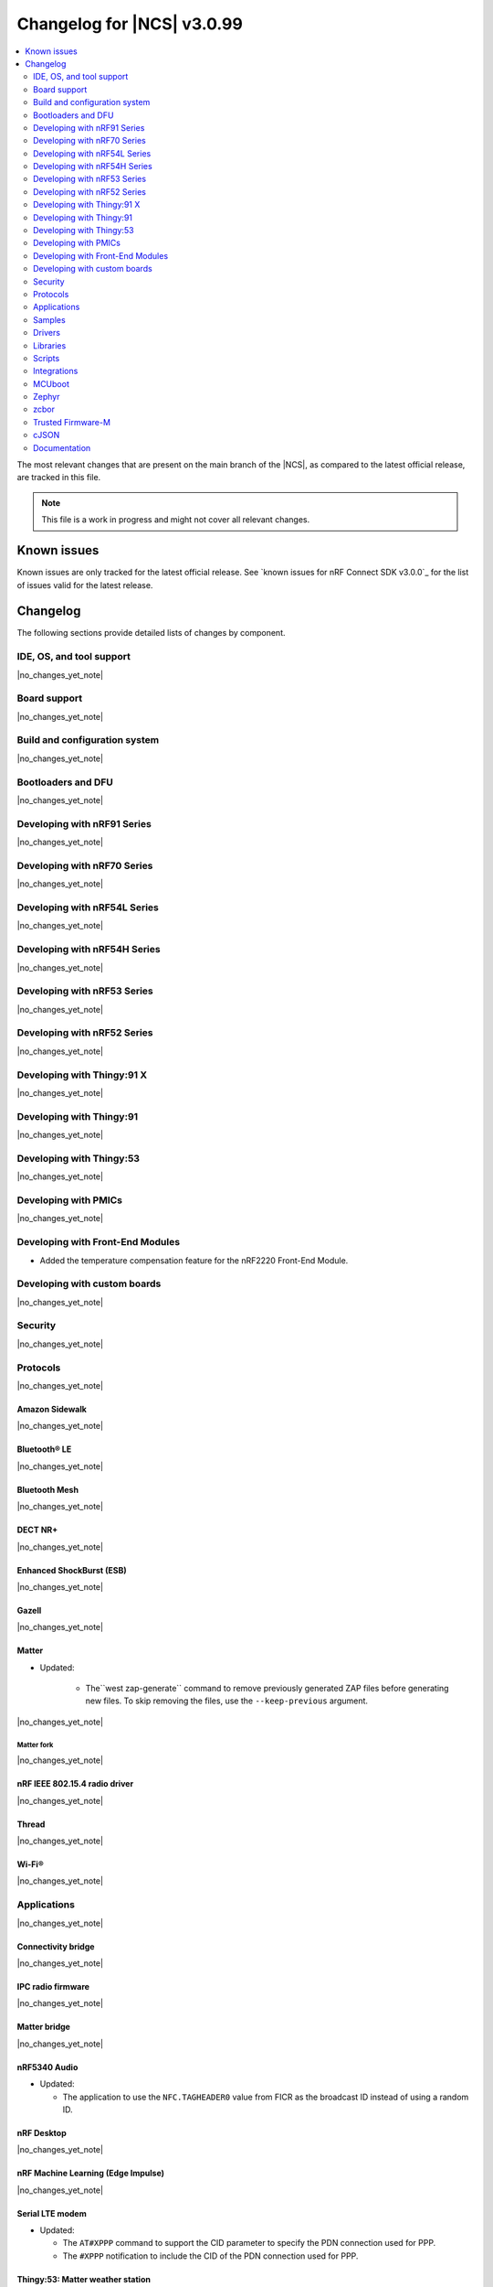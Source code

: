 .. _ncs_release_notes_changelog:

Changelog for |NCS| v3.0.99
###########################

.. contents::
   :local:
   :depth: 2

The most relevant changes that are present on the main branch of the |NCS|, as compared to the latest official release, are tracked in this file.

.. note::
   This file is a work in progress and might not cover all relevant changes.

.. HOWTO

   When adding a new PR, decide whether it needs an entry in the changelog.
   If it does, update this page.
   Add the sections you need, as only a handful of sections are kept when the changelog is cleaned.
   The "Protocols" section serves as a highlight section for all protocol-related changes, including those made to samples, libraries, and so on.

Known issues
************

Known issues are only tracked for the latest official release.
See `known issues for nRF Connect SDK v3.0.0`_ for the list of issues valid for the latest release.

Changelog
*********

The following sections provide detailed lists of changes by component.

IDE, OS, and tool support
=========================

|no_changes_yet_note|

Board support
=============

|no_changes_yet_note|

Build and configuration system
==============================

|no_changes_yet_note|

Bootloaders and DFU
===================

|no_changes_yet_note|

Developing with nRF91 Series
============================

|no_changes_yet_note|

Developing with nRF70 Series
============================

|no_changes_yet_note|

Developing with nRF54L Series
=============================

|no_changes_yet_note|

Developing with nRF54H Series
=============================

|no_changes_yet_note|

Developing with nRF53 Series
============================

|no_changes_yet_note|

Developing with nRF52 Series
============================

|no_changes_yet_note|

Developing with Thingy:91 X
===========================

|no_changes_yet_note|

Developing with Thingy:91
=========================

|no_changes_yet_note|

Developing with Thingy:53
=========================

|no_changes_yet_note|

Developing with PMICs
=====================

|no_changes_yet_note|

Developing with Front-End Modules
=================================

* Added the temperature compensation feature for the nRF2220 Front-End Module.

Developing with custom boards
=============================

|no_changes_yet_note|

Security
========

|no_changes_yet_note|

Protocols
=========

|no_changes_yet_note|

Amazon Sidewalk
---------------

|no_changes_yet_note|

Bluetooth® LE
-------------

|no_changes_yet_note|

Bluetooth Mesh
--------------

|no_changes_yet_note|

DECT NR+
--------

|no_changes_yet_note|

Enhanced ShockBurst (ESB)
-------------------------

|no_changes_yet_note|

Gazell
------

|no_changes_yet_note|

Matter
------

* Updated:

   * The``west zap-generate`` command to remove previously generated ZAP files before generating new files.
     To skip removing the files, use the ``--keep-previous`` argument.


|no_changes_yet_note|

Matter fork
+++++++++++

|no_changes_yet_note|

nRF IEEE 802.15.4 radio driver
------------------------------

|no_changes_yet_note|

Thread
------

|no_changes_yet_note|


Wi-Fi®
------

|no_changes_yet_note|

Applications
============

|no_changes_yet_note|

Connectivity bridge
-------------------

|no_changes_yet_note|

IPC radio firmware
------------------

|no_changes_yet_note|

Matter bridge
-------------

|no_changes_yet_note|

nRF5340 Audio
-------------
* Updated:

  * The application to use the ``NFC.TAGHEADER0`` value from FICR as the broadcast ID instead of using a random ID.

nRF Desktop
-----------

|no_changes_yet_note|

nRF Machine Learning (Edge Impulse)
-----------------------------------

|no_changes_yet_note|

Serial LTE modem
----------------

* Updated:

  * The ``AT#XPPP`` command to support the CID parameter to specify the PDN connection used for PPP.
  * The ``#XPPP`` notification to include the CID of the PDN connection used for PPP.

Thingy:53: Matter weather station
---------------------------------

|no_changes_yet_note|

Samples
=======

This section provides detailed lists of changes by :ref:`sample <samples>`.

Amazon Sidewalk samples
-----------------------

|no_changes_yet_note|

Bluetooth samples
-----------------

* Added support for the nRF54LM20 PDK in the following samples:

   * :ref:`peripheral_lbs`
   * :ref:`central_uart`
   * :ref:`peripheral_uart`
   * :ref:`peripheral_hids_mouse`
   * :ref:`peripheral_hids_keyboard`
   * :ref:`bluetooth_central_hids`
   * :ref:`direct_test_mode`

* :ref:`bluetooth_isochronous_time_synchronization` sample:

  * Fixed an issue where the sample would assert with the :kconfig:option:`CONFIG_ASSERT` Kconfig option enabled.
    This was due to calling the :c:func:`bt_iso_chan_send` function from a timer ISR handler and sending SDUs to the controller with invalid timestamps.

|no_changes_yet_note|

Bluetooth Mesh samples
----------------------

|no_changes_yet_note|

Bluetooth Fast Pair samples
---------------------------

* :ref:`fast_pair_locator_tag` sample:

  * Added possibility to build and run the sample without the motion detector support (with the :kconfig:option:`CONFIG_BT_FAST_PAIR_FMDN_DULT_MOTION_DETECTOR` Kconfig option disabled).

Cellular samples
----------------

* :ref:`lte_sensor_gateway` sample:

  * The sample is no longer maintained and is now deprecated.

* :ref:`nrf_cloud_multi_service` sample:

  * Added support for native simulator platform and updated the documentation accordingly.

Cryptography samples
--------------------

|no_changes_yet_note|

Debug samples
-------------

|no_changes_yet_note|

DECT NR+ samples
----------------

|no_changes_yet_note|

Edge Impulse samples
--------------------

|no_changes_yet_note|

Enhanced ShockBurst samples
---------------------------

|no_changes_yet_note|

Gazell samples
--------------

|no_changes_yet_note|

Keys samples
------------

|no_changes_yet_note|

Matter samples
--------------

|no_changes_yet_note|

Networking samples
------------------

|no_changes_yet_note|

NFC samples
-----------

* :ref:`record_text` sample:

  * Added support for the ``nrf54l15dk/nrf54l15/cpuapp/ns`` board target.

nRF5340 samples
---------------

|no_changes_yet_note|

Peripheral samples
------------------

* :ref:`radio_test` sample:

   * Added support for the nRF54LM20 PDK.

|no_changes_yet_note|

PMIC samples
------------

|no_changes_yet_note|

Protocol serialization samples
------------------------------

|no_changes_yet_note|

SDFW samples
------------

|no_changes_yet_note|

Sensor samples
--------------

|no_changes_yet_note|

SUIT samples
------------

|no_changes_yet_note|

Trusted Firmware-M (TF-M) samples
---------------------------------

|no_changes_yet_note|

Thread samples
--------------

|no_changes_yet_note|

Wi-Fi samples
-------------

|no_changes_yet_note|

Other samples
-------------

|no_changes_yet_note|

Drivers
=======

This section provides detailed lists of changes by :ref:`driver <drivers>`.

* Added the :ref:`mspi_sqspi` that allows for communication with devices that use MSPI bus-based Zephyr drivers.

Wi-Fi drivers
-------------

|no_changes_yet_note|

Flash drivers
-------------

|no_changes_yet_note|

Libraries
=========

This section provides detailed lists of changes by :ref:`library <libraries>`.

Binary libraries
----------------

|no_changes_yet_note|

Bluetooth libraries and services
--------------------------------

* :ref:`bt_fast_pair_readme` library:

  * Updated:

    * The :kconfig:option:`CONFIG_BT_FAST_PAIR_FMDN_RING_REQ_TIMEOUT_DULT_MOTION_DETECTOR` Kconfig option dependency.
      The dependency has been updated from the :kconfig:option:`CONFIG_BT_FAST_PAIR_FMDN_DULT` Kconfig option to the :kconfig:option:`CONFIG_BT_FAST_PAIR_FMDN_DULT_MOTION_DETECTOR` Kconfig option.

Common Application Framework
----------------------------

|no_changes_yet_note|

Debug libraries
---------------

* Added an experimental :ref:`Zephyr Core Dump <zephyr:coredump>` backend that writes a core dump to an internal flash or RRAM partition.
  To enable this backend, set the :kconfig:option:`CONFIG_DEBUG_COREDUMP_BACKEND_OTHER` and :kconfig:option:`CONFIG_DEBUG_COREDUMP_BACKEND_NRF_FLASH_PARTITION` Kconfig options.

* :ref:`cpu_load` library:

  * Added prefix ``NRF_`` to all Kconfig options (for example, :kconfig:option:`CONFIG_NRF_CPU_LOAD`) to avoid conflicts with Zephyr Kconfig options with the same names.

DFU libraries
-------------

|no_changes_yet_note|

Gazell libraries
----------------

|no_changes_yet_note|

Security libraries
------------------

|no_changes_yet_note|

Modem libraries
---------------

* :ref:`at_parser_readme` library:

  * Added support for parsing DECT NR+ modem firmware names.

* :ref:`lte_lc_readme` library:

  * Added the :kconfig:option:`CONFIG_LTE_LC_DNS_FALLBACK_MODULE` and :kconfig:option:`CONFIG_LTE_LC_DNS_FALLBACK_ADDRESS` Kconfig options to enable setting a fallback DNS address.
    The :kconfig:option:`CONFIG_LTE_LC_DNS_FALLBACK_MODULE` Kconfig option is enabled by default.
    If the application has configured a DNS server address in Zephyr's native networking stack, using the :kconfig:option:`CONFIG_DNS_SERVER1` Kconfig option, the same server is set as the fallback address for DNS queries offloaded to the nRF91 Series modem.
    Otherwise, the :kconfig:option:`CONFIG_LTE_LC_DNS_FALLBACK_ADDRESS` Kconfig option controls the fallback DNS server address that is set to Cloudflare's DNS server: 1.1.1.1 by default.
    The device might or might not receive a DNS address by the network during PDN connection.
    Even within the same network, the PDN connection establishment method (PCO vs ePCO) might change when the device operates in NB-IoT or LTE Cat-M1, resulting in missing DNS addresses when one method is used, but not the other.
    Having a fallback DNS address ensures that the device always has a DNS to fallback to.

* :ref:`lib_modem_slm` library:

  * Added:

      * The :kconfig:option:`CONFIG_MODEM_SLM_UART_RX_BUF_COUNT` Kconfig option for configuring RX buffer count.
      * The :kconfig:option:`CONFIG_MODEM_SLM_UART_RX_BUF_SIZE` Kconfig option for configuring RX buffer size.
      * The :kconfig:option:`CONFIG_MODEM_SLM_UART_TX_BUF_SIZE` Kconfig option for configuring TX buffer size.
      * The :kconfig:option:`CONFIG_MODEM_SLM_AT_CMD_RESP_MAX_SIZE` Kconfig option for buffering AT command responses.

  * Updated the UART implementation between the host device, using the :ref:`lib_modem_slm` library, and the device running the :ref:`Serial LTE Modem <slm_description>` application.

  * Removed:

      * The ``CONFIG_MODEM_SLM_DMA_MAXLEN`` Kconfig option.
        Use :kconfig:option:`CONFIG_MODEM_SLM_UART_RX_BUF_SIZE` instead.
      * The ``modem_slm_reset_uart`` function as there is no longer need to reset the UART.

Multiprotocol Service Layer libraries
-------------------------------------

|no_changes_yet_note|

Libraries for networking
------------------------

|no_changes_yet_note|

Libraries for NFC
-----------------

|no_changes_yet_note|

nRF RPC libraries
-----------------

|no_changes_yet_note|

Other libraries
---------------

|no_changes_yet_note|

Shell libraries
---------------

|no_changes_yet_note|

sdk-nrfxlib
-----------

See the changelog for each library in the :doc:`nrfxlib documentation <nrfxlib:README>` for additional information.

Scripts
=======

* Added the :file:`ncs_ironside_se_update.py` script in the :file:`scripts/west_commands` folder.
  The script adds the west command ``west ncs-ironside-se-update`` for installing an IRONside SE update.

* :ref:`nrf_desktop_config_channel_script` Python script:

  * Updated the udev rules for Debian, Ubuntu, and Linux Mint HID host computers (replaced the :file:`99-hid.rules` file with :file:`60-hid.rules`).
    This is done to ensure that the rules are properly applied for an nRF Desktop device connected directly over Bluetooth LE.
    The new udev rules are applied to any HID device that uses the Nordic Semiconductor Vendor ID (regardless of Product ID).

Integrations
============

This section provides detailed lists of changes by :ref:`integration <integrations>`.

Google Fast Pair integration
----------------------------

|no_changes_yet_note|

Edge Impulse integration
------------------------

|no_changes_yet_note|

Memfault integration
--------------------

|no_changes_yet_note|

AVSystem integration
--------------------

|no_changes_yet_note|

nRF Cloud integration
---------------------

|no_changes_yet_note|

CoreMark integration
--------------------

|no_changes_yet_note|

DULT integration
----------------

|no_changes_yet_note|

MCUboot
=======

The MCUboot fork in |NCS| (``sdk-mcuboot``) contains all commits from the upstream MCUboot repository up to and including ``1b2fc096d9a683a7481b13749d01ca8fa78e7afd``, with some |NCS| specific additions.

The code for integrating MCUboot into |NCS| is located in the :file:`ncs/nrf/modules/mcuboot` folder.

The following list summarizes both the main changes inherited from upstream MCUboot and the main changes applied to the |NCS| specific additions:

|no_changes_yet_note|

Zephyr
======

.. NOTE TO MAINTAINERS: All the Zephyr commits in the below git commands must be handled specially after each upmerge and each nRF Connect SDK release.

The Zephyr fork in |NCS| (``sdk-zephyr``) contains all commits from the upstream Zephyr repository up to and including ``fdeb7350171279d4637c536fcceaad3fbb775392``, with some |NCS| specific additions.

For the list of upstream Zephyr commits (not including cherry-picked commits) incorporated into nRF Connect SDK since the most recent release, run the following command from the :file:`ncs/zephyr` repository (after running ``west update``):

.. code-block:: none

   git log --oneline fdeb735017 ^beb733919d

For the list of |NCS| specific commits, including commits cherry-picked from upstream, run:

.. code-block:: none

   git log --oneline manifest-rev ^fdeb735017

The current |NCS| main branch is based on revision ``fdeb735017`` of Zephyr.

.. note::
   For possible breaking changes and changes between the latest Zephyr release and the current Zephyr version, refer to the :ref:`Zephyr release notes <zephyr_release_notes>`.

Additions specific to |NCS|
---------------------------

|no_changes_yet_note|

zcbor
=====

|no_changes_yet_note|

Trusted Firmware-M
==================

|no_changes_yet_note|

cJSON
=====

|no_changes_yet_note|

Documentation
=============

|no_changes_yet_note|

